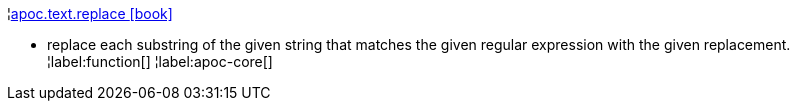 ¦xref::overview/apoc.text/apoc.text.replace.adoc[apoc.text.replace icon:book[]] +

 - replace each substring of the given string that matches the given regular expression with the given replacement.
¦label:function[]
¦label:apoc-core[]
